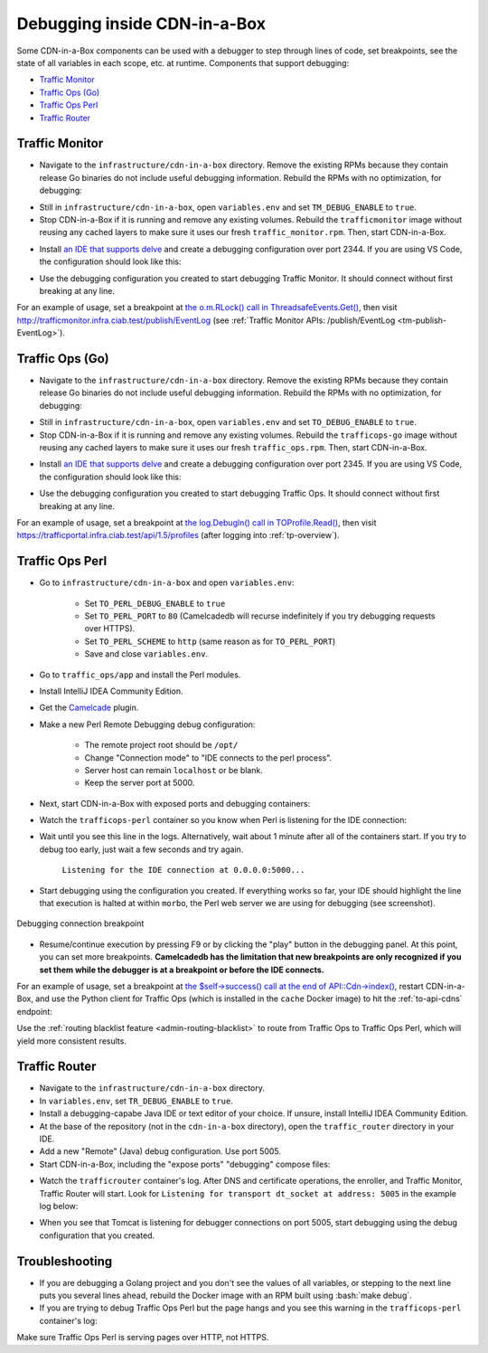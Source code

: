 ..
..
.. Licensed under the Apache License, Version 2.0 (the "License");
.. you may not use this file except in compliance with the License.
.. You may obtain a copy of the License at
..
..     http://www.apache.org/licenses/LICENSE-2.0
..
.. Unless required by applicable law or agreed to in writing, software
.. distributed under the License is distributed on an "AS IS" BASIS,
.. WITHOUT WARRANTIES OR CONDITIONS OF ANY KIND, either express or implied.
.. See the License for the specific language governing permissions and
.. limitations under the License.
..

.. role:: bash(code)
	:language: bash

.. _dev-debugging-ciab:

*****************************
Debugging inside CDN-in-a-Box
*****************************

Some CDN-in-a-Box components can be used with a debugger to step through lines of code, set breakpoints, see the state of all variables in each scope, etc. at runtime. Components that support debugging:

* `Traffic Monitor`_
* `Traffic Ops (Go)`_
* `Traffic Ops Perl`_
* `Traffic Router`_

Traffic Monitor
===============

* Navigate to the ``infrastructure/cdn-in-a-box`` directory. Remove the existing RPMs because they contain release Go binaries do not include useful debugging information. Rebuild the RPMs with no optimization, for debugging:

.. code-block:: shell
	:caption: Remove release RPMs, then build debug RPMs

	make very-clean
	make debug

* Still in ``infrastructure/cdn-in-a-box``, open ``variables.env`` and set ``TM_DEBUG_ENABLE`` to ``true``.

* Stop CDN-in-a-Box if it is running and remove any existing volumes. Rebuild the ``trafficmonitor`` image without reusing any cached layers to make sure it uses our fresh ``traffic_monitor.rpm``. Then, start CDN-in-a-Box.

.. code-block:: shell
	:caption: docker-compose command for debugging Traffic Monitor

	alias mydc='docker-compose -f docker-compose.yml -f docker-compose.expose-ports.yml optional/docker-compose.debugging.yml'
	mydc down -v
	mydc build --no-cache trafficmonitor
	mydc up

* Install `an IDE that supports delve <https://github.com/Microsoft/vscode-go/wiki/Debugging-Go-code-using-VS-Code>`_ and create a debugging configuration over port 2344. If you are using VS Code, the configuration should look like this:

.. code-block:: json
	:caption: VS Code launch.json for debugging Traffic Monitor

	{
		"version": "0.2.0",
		"configurations": [
			{
				"name": "Traffic Monitor",
				"type": "go",
				"request": "attach",
				"mode": "remote",
				"port": 2344,
				"cwd": "${workspaceRoot}/traffic_monitor",
				"remotePath": "/tmp/go/src/github.com/apache/trafficcontrol/traffic_monitor",
			}
		]
	}

* Use the debugging configuration you created to start debugging Traffic Monitor. It should connect without first breaking at any line.

For an example of usage, set a breakpoint at `the o.m.RLock() call in ThreadsafeEvents.Get() <https://github.com/apache/trafficcontrol/blob/RELEASE-4.0.0-RC3/traffic_monitor/health/event.go#L69>`_, then visit http://trafficmonitor.infra.ciab.test/publish/EventLog (see :ref:`Traffic Monitor APIs: /publish/EventLog <tm-publish-EventLog>`).

Traffic Ops (Go)
================

* Navigate to the ``infrastructure/cdn-in-a-box`` directory. Remove the existing RPMs because they contain release Go binaries do not include useful debugging information. Rebuild the RPMs with no optimization, for debugging:

.. code-block:: shell
	:caption: Remove release RPMs, then build debug RPMs

	make very-clean
	make debug

* Still in ``infrastructure/cdn-in-a-box``, open ``variables.env`` and set ``TO_DEBUG_ENABLE`` to ``true``.

* Stop CDN-in-a-Box if it is running and remove any existing volumes. Rebuild the ``trafficops-go`` image without reusing any cached layers to make sure it uses our fresh ``traffic_ops.rpm``. Then, start CDN-in-a-Box.

.. code-block:: shell
	:caption: docker-compose command for debugging Traffic Ops

	alias mydc='docker-compose -f docker-compose.yml -f docker-compose.expose-ports.yml optional/docker-compose.debugging.yml'
	mydc down -v
	mydc build --no-cache trafficops
	mydc up

* Install `an IDE that supports delve <https://github.com/Microsoft/vscode-go/wiki/Debugging-Go-code-using-VS-Code>`_ and create a debugging configuration over port 2345. If you are using VS Code, the configuration should look like this:

.. code-block:: json
	:caption: VS Code launch.json for debugging Traffic Ops

	{
		"version": "0.2.0",
		"configurations": [
			{
				"name": "Traffic Ops",
				"type": "go",
				"request": "attach",
				"mode": "remote",
				"port": 2345,
				"cwd": "${workspaceRoot}/traffic_ops/traffic_ops_golang",
				"remotePath": "/tmp/go/src/github.com/apache/trafficcontrol/traffic_ops/traffic_ops_golang",
			}
		]
	}

* Use the debugging configuration you created to start debugging Traffic Ops. It should connect without first breaking at any line.

For an example of usage, set a breakpoint at `the log.Debugln() call in TOProfile.Read() <https://github.com/apache/trafficcontrol/blob/RELEASE-4.0.0-RC3/traffic_ops/traffic_ops_golang/profile/profiles.go#L129>`_, then visit https://trafficportal.infra.ciab.test/api/1.5/profiles (after logging into :ref:`tp-overview`).

Traffic Ops Perl
================

.. deprecated:: ATCv4

* Go to ``infrastructure/cdn-in-a-box`` and open ``variables.env``:

	- Set ``TO_PERL_DEBUG_ENABLE`` to ``true``
	- Set ``TO_PERL_PORT`` to ``80`` (Camelcadedb will recurse indefinitely if you try debugging requests over HTTPS).
	- Set ``TO_PERL_SCHEME`` to ``http`` (same reason as for ``TO_PERL_PORT``)
	- Save and close ``variables.env``.

* Go to ``traffic_ops/app`` and install the Perl modules.

.. code-block:: shell
	:caption: Install the Perl modules locally

	export PERL5LIB=$(pwd)/local/lib/perl5
	cpanm -l ./local Carton
	local/bin/carton install

* Install IntelliJ IDEA Community Edition.

* Get the `Camelcade <https://github.com/Camelcade/Perl5-IDEA>`_ plugin.

* Make a new Perl Remote Debugging debug configuration:

	- The remote project root should be ``/opt/``
	- Change "Connection mode" to "IDE connects to the perl process".
	- Server host can remain ``localhost`` or be blank.
	- Keep the server port at 5000.

* Next, start CDN-in-a-Box with exposed ports and debugging containers:

.. code-block:: shell
	:caption: docker-compose command for debugging Traffic Ops Perl

	alias mydc='docker-compose -f docker-compose.yml -f docker-compose.expose-ports.yml optional/docker-compose.debugging.yml'
	mydc down -v
	mydc up --build

* Watch the ``trafficops-perl`` container so you know when Perl is listening for the IDE connection:

.. code-block:: shell
	:caption: Watch the ``trafficops-perl`` container's logs

	mydc logs -f trafficops-perl

* Wait until you see this line in the logs. Alternatively, wait about 1 minute after all of the containers start. If you try to debug too early, just wait a few seconds and try again.

	``Listening for the IDE connection at 0.0.0.0:5000...``

* Start debugging using the configuration you created. If everything works so far, your IDE should highlight the line that execution is halted at within ``morbo``, the Perl web server we are using for debugging (see screenshot).

.. figure:: debugging/to_perl_connection_breakpoint.png
	:align: center
	:width: 70%
	:alt: Debugging connection breakpoint

	Debugging connection breakpoint

* Resume/continue execution by pressing F9 or by clicking the "play" button in the debugging panel. At this point, you can set more breakpoints. **Camelcadedb has the limitation that new breakpoints are only recognized if you set them while the debugger is at a breakpoint or before the IDE connects.**

For an example of usage, set a breakpoint at `the $self->success() call at the end of API::Cdn->index() <https://github.com/apache/trafficcontrol/blob/RELEASE-4.0.0-RC3/traffic_ops/app/lib/API/Cdn.pm#L47>`_, restart CDN-in-a-Box, and use the Python client for Traffic Ops (which is installed in the ``cache`` Docker image) to hit the :ref:`to-api-cdns` endpoint:

.. code-block:: shell
	:caption: Authenticates and GETs http://trafficops-perl/api/1.3/cdns

	docker-compose exec mid toget --to-user=admin --to-password=twelve --to-url=http://trafficops-perl cdns

Use the :ref:`routing blacklist feature <admin-routing-blacklist>`  to route from Traffic Ops to Traffic Ops Perl, which will yield more consistent results.

Traffic Router
==============

* Navigate to the ``infrastructure/cdn-in-a-box`` directory.

* In ``variables.env``, set ``TR_DEBUG_ENABLE`` to ``true``.

* Install a debugging-capabe Java IDE or text editor of your choice. If unsure, install IntelliJ IDEA Community Edition.

* At the base of the repository (not in the ``cdn-in-a-box`` directory), open the ``traffic_router`` directory in your IDE.

* Add a new "Remote" (Java) debug configuration. Use port 5005.

* Start CDN-in-a-Box, including the "expose ports" "debugging" compose files:

.. code-block:: shell
	:caption: docker-compose command for debugging Traffic Router

	alias mydc='docker-compose -f docker-compose.yml -f docker-compose.expose-ports.yml optional/docker-compose.debugging.yml'
	mydc down -v
	mydc build trafficrouter
	mydc up -d
	mydc logs --follow trafficrouter

* Watch the ``trafficrouter`` container's log. After DNS and certificate operations, the enroller, and Traffic Monitor, Traffic Router will start. Look for ``Listening for transport dt_socket at address: 5005`` in the example log below:

.. code-block:: shell
	:caption: Log of the Docker container for Traffic Router

	        Warning:
	        The JKS keystore uses a proprietary format. It is recommended to migrate to PKCS12 which is an industry standard format using "keytool -importkeystore -srckeystore /opt/traffic_router/conf/keyStore.jks -destkeystore /opt/traffic_router/conf/keyStore.jks -deststoretype pkcs12".
	        Certificate stored in file <trafficrouter.infra.ciab.test.crt>

	        Warning:
	        The JKS keystore uses a proprietary format. It is recommended to migrate to PKCS12 which is an industry standard format using "keytool -importkeystore -srckeystore /opt/traffic_router/conf/keyStore.jks -destkeystore /opt/traffic_router/conf/keyStore.jks -deststoretype pkcs12".
	        Waiting for enroller initial data load to complete....
	        Waiting for enroller initial data load to complete....
	        Waiting for enroller initial data load to complete....
	        Waiting for enroller initial data load to complete....
	        Waiting for enroller initial data load to complete....
	        Waiting for enroller initial data load to complete....
	        Waiting for enroller initial data load to complete....
	        Waiting for enroller initial data load to complete....
	        Waiting for enroller initial data load to complete....
	        Waiting for Traffic Monitor to start...
	        Waiting for Traffic Monitor to start...
	        Waiting for Traffic Monitor to start...
	        Waiting for Traffic Monitor to start...
	        Waiting for Traffic Monitor to start...
	        Waiting for Traffic Monitor to start...
	        Waiting for Traffic Monitor to start...
	        Waiting for Traffic Monitor to start...
	        Waiting for Traffic Monitor to start...
	        Waiting for Traffic Monitor to start...
	        Waiting for Traffic Monitor to start...
	        Waiting for Traffic Monitor to start...
	        Waiting for Traffic Monitor to start...
	        Waiting for Traffic Monitor to start...
	        Waiting for Traffic Monitor to start...
	        Waiting for Traffic Monitor to start...
	        Waiting for Traffic Monitor to start...
	        Waiting for Traffic Monitor to start...
	        Waiting for Traffic Monitor to start...
	        Waiting for Traffic Monitor to start...
	        Waiting for Traffic Monitor to start...
	        Waiting for Traffic Monitor to start...
	        Waiting for Traffic Monitor to start...
	        Waiting for Traffic Monitor to start...
	        Waiting for Traffic Monitor to start...
	        Waiting for Traffic Monitor to start...
	        tail: cannot open '/opt/tomcat/logs/catalina.log' for reading: No such file or directory
	        tail: cannot open '/opt/tomcat/logs/catalina.2020-02-21.log' for reading: No such file or directory
	        ==> /opt/traffic_router/var/log/traffic_router.log <==

	        ==> /opt/traffic_router/var/log/access.log <==
	        Tomcat started.
	        tail: '/opt/tomcat/logs/catalina.log' has appeared;  following end of new file
	        tail: '/opt/tomcat/logs/catalina.2020-02-21.log' has appeared;  following end of new file

	        ==> /opt/traffic_router/var/log/traffic_router.log <==
	        INFO  2020-02-21T05:16:07.557 [Thread-3] com.comcast.cdn.traffic_control.traffic_router.protocol.LanguidPoller - Waiting for state from mbean path traffic-router:name=languidState
	        INFO  2020-02-21T05:16:07.557 [Thread-4] com.comcast.cdn.traffic_control.traffic_router.protocol.LanguidPoller - Waiting for state from mbean path traffic-router:name=languidState
	        INFO  2020-02-21T05:16:07.558 [Thread-5] com.comcast.cdn.traffic_control.traffic_router.protocol.LanguidPoller - Waiting for state from mbean path traffic-router:name=languidState
	        INFO  2020-02-21T05:16:07.559 [Thread-6] com.comcast.cdn.traffic_control.traffic_router.protocol.LanguidPoller - Waiting for state from mbean path traffic-router:name=languidState

	        ==> /opt/tomcat/logs/catalina.log <==
	        Listening for transport dt_socket at address: 5005

	Watch for the line that mentions port 5005 -----------^^^^

	        ==> /opt/tomcat/logs/catalina.2020-02-21.log <==
	        21-Feb-2020 05:16:07.359 WARNING [main] com.comcast.cdn.traffic_control.traffic_router.protocol.LanguidNioProtocol.<clinit> Adding BouncyCastle provider
	        21-Feb-2020 05:16:07.452 WARNING [main] com.comcast.cdn.traffic_control.traffic_router.protocol.LanguidNioProtocol.<init> Serving wildcard certs for multiple domains
	        21-Feb-2020 05:16:07.459 WARNING [main] com.comcast.cdn.traffic_control.traffic_router.protocol.LanguidNioProtocol.<init> Serving wildcard certs for multiple domains
	        21-Feb-2020 05:16:07.459 WARNING [main] com.comcast.cdn.traffic_control.traffic_router.protocol.LanguidNioProtocol.<init> Serving wildcard certs for multiple domains
	        21-Feb-2020 05:16:07.461 INFO [main] com.comcast.cdn.traffic_control.traffic_router.protocol.LanguidNioProtocol.setSslImplementationName setSslImplementation: com.comcast.cdn.traffic_control.traffic_router.protocol.RouterSslImplementation

* When you see that Tomcat is listening for debugger connections on port 5005, start debugging using the debug configuration that you created.

Troubleshooting
===============

* If you are debugging a Golang project and you don't see the values of all variables, or stepping to the next line puts you several lines ahead, rebuild the Docker image with an RPM built using :bash:`make debug`.

* If you are trying to debug Traffic Ops Perl but the page hangs and you see this warning in the ``trafficops-perl`` container's log:

.. code-block:: shell
	:caption: Infinite recursion problem with Devel::Camelcadedb when trying to debug a page served over HTTPS

	Deep recursion on subroutine "DB::_get_reference_descriptor" at /usr/local/share/perl5/Devel/Camelcadedb.pm line 584.


Make sure Traffic Ops Perl is serving pages over HTTP, not HTTPS.
